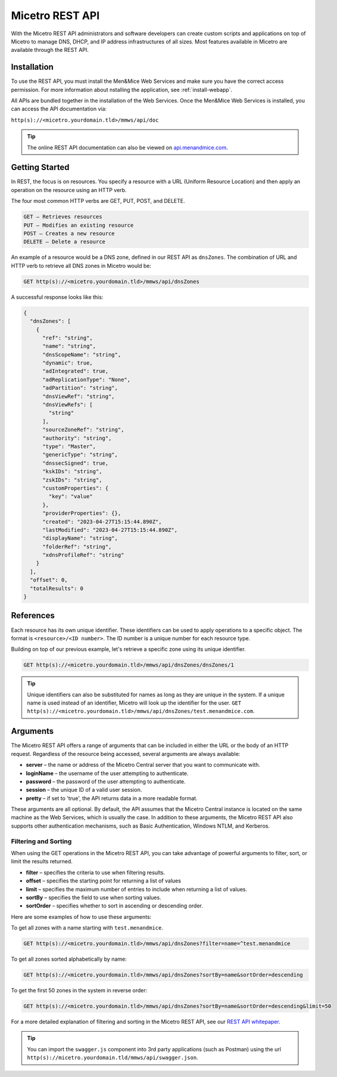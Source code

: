 .. meta::
   :description: The introduction to REST API for Micetro by Men&Mice
   :keywords: Rest API, Micetro

.. _rest-api:

Micetro REST API
----------------
With the Micetro REST API administrators and software developers can create custom scripts and applications on top of Micetro to manage DNS, DHCP, and IP address infrastructures of all sizes. Most features available in Micetro are available through the REST API.

Installation
^^^^^^^^^^^^
To use the REST API, you must install the Men&Mice Web Services and make sure you have the correct access permission. For more information about nstalling the application, see :ref:`install-webapp`.

All APIs are bundled together in the installation of the Web Services. Once the Men&Mice Web Services is installed, you can access the API documentation via:

``http(s)://<micetro.yourdomain.tld>/mmws/api/doc``

.. tip::
   The online REST API documentation can also be viewed on `api.menandmice.com <http://api.menandmice.com/>`_.

Getting Started
^^^^^^^^^^^^^^^
In REST, the focus is on resources. You specify a resource with a URL (Uniform Resource Location) and then apply an operation on the resource using an HTTP verb.

The four most common HTTP verbs are GET, PUT, POST, and DELETE.

.. code-block::

   GET – Retrieves resources
   PUT – Modifies an existing resource
   POST – Creates a new resource
   DELETE – Delete a resource

An example of a resource would be a DNS zone, defined in our REST API as ``dnsZones``. The combination of URL and HTTP verb to retrieve all DNS zones in Micetro would be:

.. code-block::

   GET http(s)://<micetro.yourdomain.tld>/mmws/api/dnsZones

A successful response looks like this:

.. code-block::
   
   {
     "dnsZones": [
       {
         "ref": "string",
         "name": "string",
         "dnsScopeName": "string",
         "dynamic": true,
         "adIntegrated": true,
         "adReplicationType": "None",
         "adPartition": "string",
         "dnsViewRef": "string",
         "dnsViewRefs": [
           "string"
         ],
         "sourceZoneRef": "string",
         "authority": "string",
         "type": "Master",
         "genericType": "string",
         "dnssecSigned": true,
         "kskIDs": "string",
         "zskIDs": "string",
         "customProperties": {
           "key": "value"
         },
         "providerProperties": {},
         "created": "2023-04-27T15:15:44.890Z",
         "lastModified": "2023-04-27T15:15:44.890Z",
         "displayName": "string",
         "folderRef": "string",
         "xdnsProfileRef": "string"
       }
     ],
     "offset": 0,
     "totalResults": 0
   }
   
References
^^^^^^^^^^
Each resource has its own unique identifier. These identifiers can be used to apply operations to a specific object. The format is ``<resource>/<ID number>``. The ID number is a unique number for each resource type.

Building on top of our previous example, let's retrieve a specific zone using its unique identifier.

.. code-block::

   GET http(s)://<micetro.yourdomain.tld>/mmws/api/dnsZones/dnsZones/1
   
.. tip::

   Unique identifiers can also be substituted for names as long as they are unique in the system. If a unique name is used instead of an identifier, Micetro will look up the identifier for the user. ``GET http(s)://<micetro.yourdomain.tld>/mmws/api/dnsZones/test.menandmice.com``.

Arguments
^^^^^^^^^^
The Micetro REST API offers a range of arguments that can be included in either the URL or the body of an HTTP request. Regardless of the resource being accessed, several arguments are always available:

* **server** – the name or address of the Micetro Central server that you want to communicate with.
* **loginName** – the username of the user attempting to authenticate.
* **password** – the password of the user attempting to authenticate.
* **session** – the unique ID of a valid user session.
* **pretty** – if set to 'true', the API returns  data in a more readable format.

These arguments are all optional. By default, the API assumes that the Micetro Central instance is located on the same machine as the Web Services, which is usually the case. In addition to these arguments, the Micetro REST API also supports other authentication mechanisms, such as Basic Authentication, Windows NTLM, and Kerberos.

Filtering and Sorting
"""""""""""""""""""""
When using the GET operations in the Micetro REST API, you can take advantage of powerful arguments to filter, sort, or limit the results returned.

* **filter** – specifies the criteria to use when filtering results.
* **offset** – specifies the starting point for returning a list of values
* **limit** – specifies the maximum number of entries to include when returning a list of values.
* **sortBy** – specifies the field to use when sorting values.
* **sortOrder** – specifies whether to sort in ascending or descending order.

Here are some examples of how to use these arguments:

To get all zones with a name starting with ``test.menandmice``.

.. code-block::

   GET http(s)://<micetro.yourdomain.tld>/mmws/api/dnsZones?filter=name=^test.menandmice

To get all zones sorted alphabetically by name:

.. code-block::

   GET http(s)://<micetro.yourdomain.tld>/mmws/api/dnsZones?sortBy=name&sortOrder=descending

To get the first 50 zones in the system in reverse order:

.. code-block::

   GET http(s)://<micetro.yourdomain.tld>/mmws/api/dnsZones?sortBy=name&sortOrder=descending&limit=50

For a more detailed explanation of filtering and sorting in the Micetro REST API, see our `REST API whitepaper <https://www.menandmice.com/resources/whitepapers/rest-api>`_.
 



.. tip::
  You can import the ``swagger.js`` component into 3rd party applications (such as Postman) using the url ``http(s)://micetro.yourdomain.tld/mmws/api/swagger.json``.
